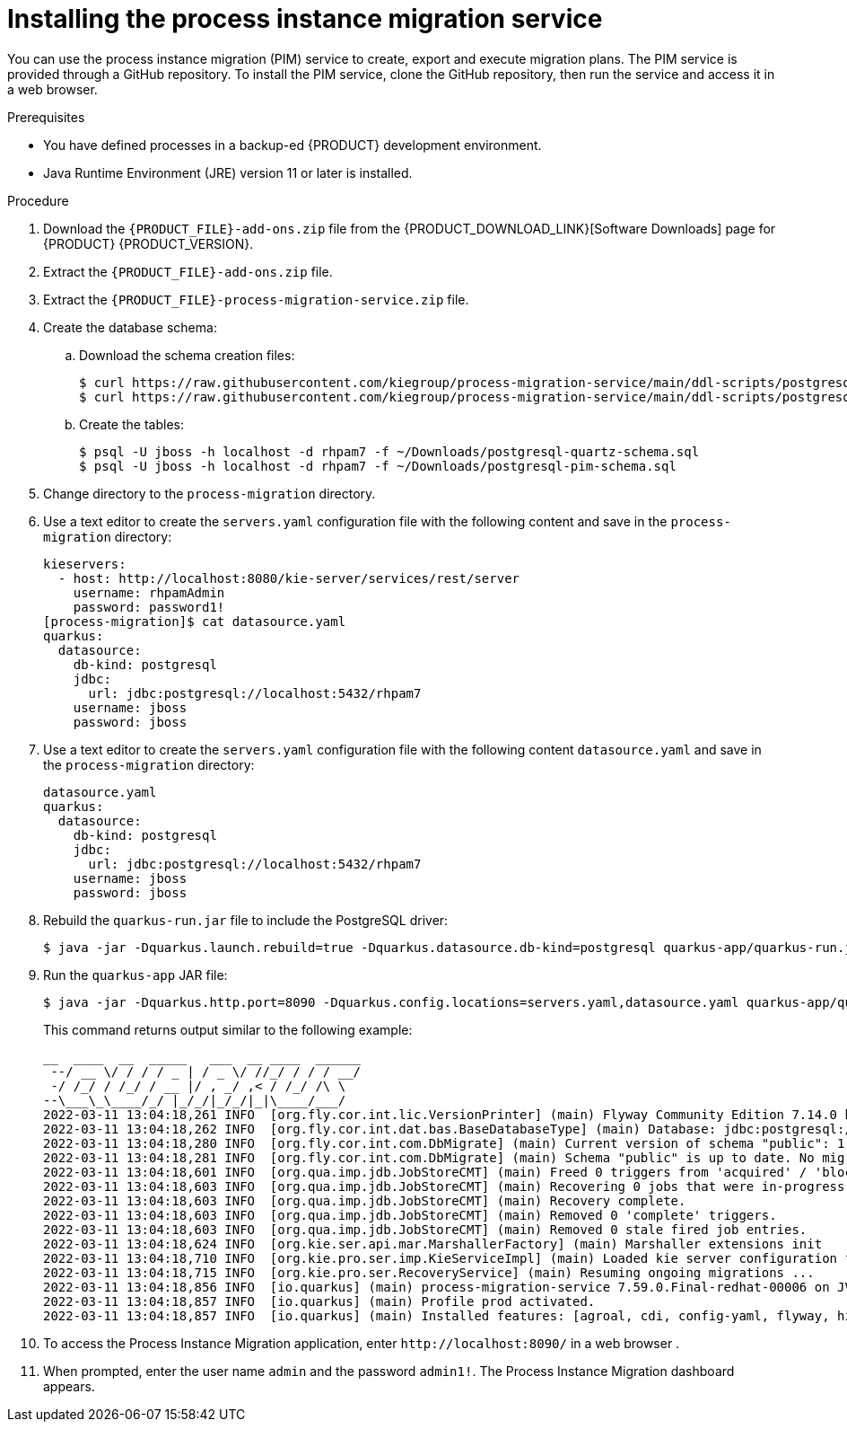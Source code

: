 [id='process-instance-migration-installing-service-proc']
= Installing the process instance migration service

You can use the process instance migration (PIM) service to create, export and execute migration plans. The PIM service is provided through a GitHub repository. To install the PIM service, clone the GitHub repository, then run the service and access it in a web browser.

.Prerequisites
* You have defined processes in a backup-ed {PRODUCT} development environment.
* Java Runtime Environment (JRE) version 11 or later is installed.

.Procedure
. Download the `{PRODUCT_FILE}-add-ons.zip` file from the {PRODUCT_DOWNLOAD_LINK}[Software Downloads] page for {PRODUCT} {PRODUCT_VERSION}.
. Extract the `{PRODUCT_FILE}-add-ons.zip` file.

. Extract the `{PRODUCT_FILE}-process-migration-service.zip` file.

. Create the database schema:

.. Download the schema creation files:
+
[source]
----
$ curl https://raw.githubusercontent.com/kiegroup/process-migration-service/main/ddl-scripts/postgresql/postgresql-quartz-schema.sql -o postgresql-quartz-schema.sql
$ curl https://raw.githubusercontent.com/kiegroup/process-migration-service/main/ddl-scripts/postgresql/postgresql-pim-schema.sql -o postgresql-pim-schema.sql
----

.. Create the tables:
+
[source]
----
$ psql -U jboss -h localhost -d rhpam7 -f ~/Downloads/postgresql-quartz-schema.sql
$ psql -U jboss -h localhost -d rhpam7 -f ~/Downloads/postgresql-pim-schema.sql
----

. Change directory to the `process-migration` directory.

. Use a text editor to create the `servers.yaml` configuration file with the following content and save in the `process-migration` directory:
+
[source]
----
kieservers:
  - host: http://localhost:8080/kie-server/services/rest/server
    username: rhpamAdmin
    password: password1!
[process-migration]$ cat datasource.yaml
quarkus:
  datasource:
    db-kind: postgresql
    jdbc:
      url: jdbc:postgresql://localhost:5432/rhpam7
    username: jboss
    password: jboss
----

. Use a text editor to create the `servers.yaml` configuration file with the following content `datasource.yaml` and save in the `process-migration` directory:
+
[source]
----
datasource.yaml
quarkus:
  datasource:
    db-kind: postgresql
    jdbc:
      url: jdbc:postgresql://localhost:5432/rhpam7
    username: jboss
    password: jboss
----

. Rebuild the `quarkus-run.jar` file to include the PostgreSQL driver:
+
[source]
----
$ java -jar -Dquarkus.launch.rebuild=true -Dquarkus.datasource.db-kind=postgresql quarkus-app/quarkus-run.jar
----
. Run the `quarkus-app` JAR file:
+
[source]
----
$ java -jar -Dquarkus.http.port=8090 -Dquarkus.config.locations=servers.yaml,datasource.yaml quarkus-app/quarkus-run.jar
----
+
This command returns output similar to the following example:
+
[source]
----
__  ____  __  _____   ___  __ ____  ______
 --/ __ \/ / / / _ | / _ \/ //_/ / / / __/
 -/ /_/ / /_/ / __ |/ , _/ ,< / /_/ /\ \
--\___\_\____/_/ |_/_/|_/_/|_|\____/___/
2022-03-11 13:04:18,261 INFO  [org.fly.cor.int.lic.VersionPrinter] (main) Flyway Community Edition 7.14.0 by Redgate
2022-03-11 13:04:18,262 INFO  [org.fly.cor.int.dat.bas.BaseDatabaseType] (main) Database: jdbc:postgresql://localhost:5432/rhpam7 (PostgreSQL 13.4)
2022-03-11 13:04:18,280 INFO  [org.fly.cor.int.com.DbMigrate] (main) Current version of schema "public": 1.0
2022-03-11 13:04:18,281 INFO  [org.fly.cor.int.com.DbMigrate] (main) Schema "public" is up to date. No migration necessary.
2022-03-11 13:04:18,601 INFO  [org.qua.imp.jdb.JobStoreCMT] (main) Freed 0 triggers from 'acquired' / 'blocked' state.
2022-03-11 13:04:18,603 INFO  [org.qua.imp.jdb.JobStoreCMT] (main) Recovering 0 jobs that were in-progress at the time of the last shut-down.
2022-03-11 13:04:18,603 INFO  [org.qua.imp.jdb.JobStoreCMT] (main) Recovery complete.
2022-03-11 13:04:18,603 INFO  [org.qua.imp.jdb.JobStoreCMT] (main) Removed 0 'complete' triggers.
2022-03-11 13:04:18,603 INFO  [org.qua.imp.jdb.JobStoreCMT] (main) Removed 0 stale fired job entries.
2022-03-11 13:04:18,624 INFO  [org.kie.ser.api.mar.MarshallerFactory] (main) Marshaller extensions init
2022-03-11 13:04:18,710 INFO  [org.kie.pro.ser.imp.KieServiceImpl] (main) Loaded kie server configuration for: org.kie.processmigration.model.config.KieServers$KieServer9579928Impl@4b6b5352
2022-03-11 13:04:18,715 INFO  [org.kie.pro.ser.RecoveryService] (main) Resuming ongoing migrations ...
2022-03-11 13:04:18,856 INFO  [io.quarkus] (main) process-migration-service 7.59.0.Final-redhat-00006 on JVM (powered by Quarkus 2.2.3.Final-redhat-00013) started in 1.443s. Listening on: http://0.0.0.0:8090
2022-03-11 13:04:18,857 INFO  [io.quarkus] (main) Profile prod activated.
2022-03-11 13:04:18,857 INFO  [io.quarkus] (main) Installed features: [agroal, cdi, config-yaml, flyway, hibernate-orm, hibernate-orm-panache, jdbc-db2, jdbc-h2, jdbc-mariadb, jdbc-mssql, jdbc-mysql, jdbc-oracle, jdbc-postgresql, narayana-jta, quartz, resteasy, resteasy-jackson, scheduler, security, security-jdbc, security-ldap, security-properties-file, smallrye-context-propagation, smallrye-health]
----

. To access the Process Instance Migration application, enter `\http://localhost:8090/` in a web browser .
//Should it be localhost:8080?

. When prompted, enter the user name `admin` and the password `admin1!`. The Process Instance Migration dashboard appears.
//Is 'dashboard` correct or is there a better way to describe what happens after login?
